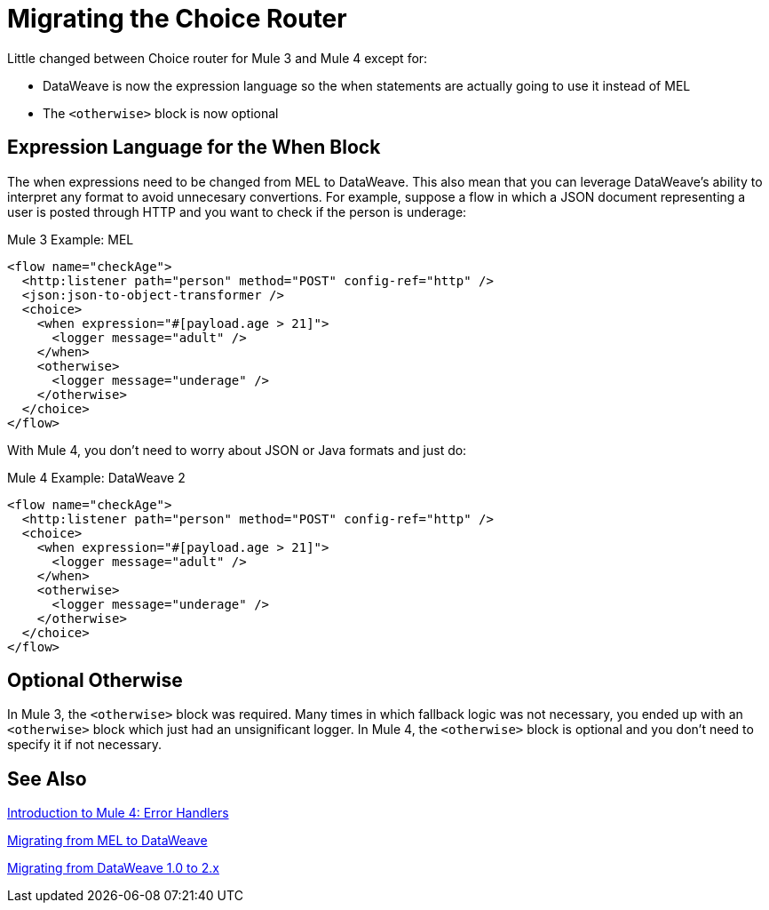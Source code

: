 // sme: DF, author: sduke?
= Migrating the Choice Router

Little changed between Choice router for Mule 3 and Mule 4 except for:

* DataWeave is now the expression language so the when statements are actually going to use it instead of MEL
* The `<otherwise>` block is now optional

== Expression Language for the When Block

The when expressions need to be changed from MEL to DataWeave. This also mean that you can leverage DataWeave's ability to interpret any format to avoid unnecesary convertions. For example, suppose a flow in which a JSON document representing a user is posted through HTTP and you want to check if the person is underage:

.Mule 3 Example: MEL
[source,xml, linenums]
----
<flow name="checkAge">
  <http:listener path="person" method="POST" config-ref="http" />
  <json:json-to-object-transformer />
  <choice>
    <when expression="#[payload.age > 21]">
      <logger message="adult" />
    </when>
    <otherwise>
      <logger message="underage" />
    </otherwise>
  </choice>
</flow>
----

With Mule 4, you don't need to worry about JSON or Java formats and just do:

.Mule 4 Example: DataWeave 2
[source,xml, linenums]
----
<flow name="checkAge">
  <http:listener path="person" method="POST" config-ref="http" />
  <choice>
    <when expression="#[payload.age > 21]">
      <logger message="adult" />
    </when>
    <otherwise>
      <logger message="underage" />
    </otherwise>
  </choice>
</flow>
----

== Optional Otherwise

In Mule 3, the `<otherwise>` block was required. Many times in which fallback logic was not necessary, you ended up with an `<otherwise>` block which just had an unsignificant logger. In Mule 4, the `<otherwise>` block is optional and you don't need to specify it if not necessary.


== See Also

link:intro-error-handlers[Introduction to Mule 4: Error Handlers]

link:migration-mel[Migrating from MEL to DataWeave]

link:migration-dataweave[Migrating from DataWeave 1.0 to 2.x]
